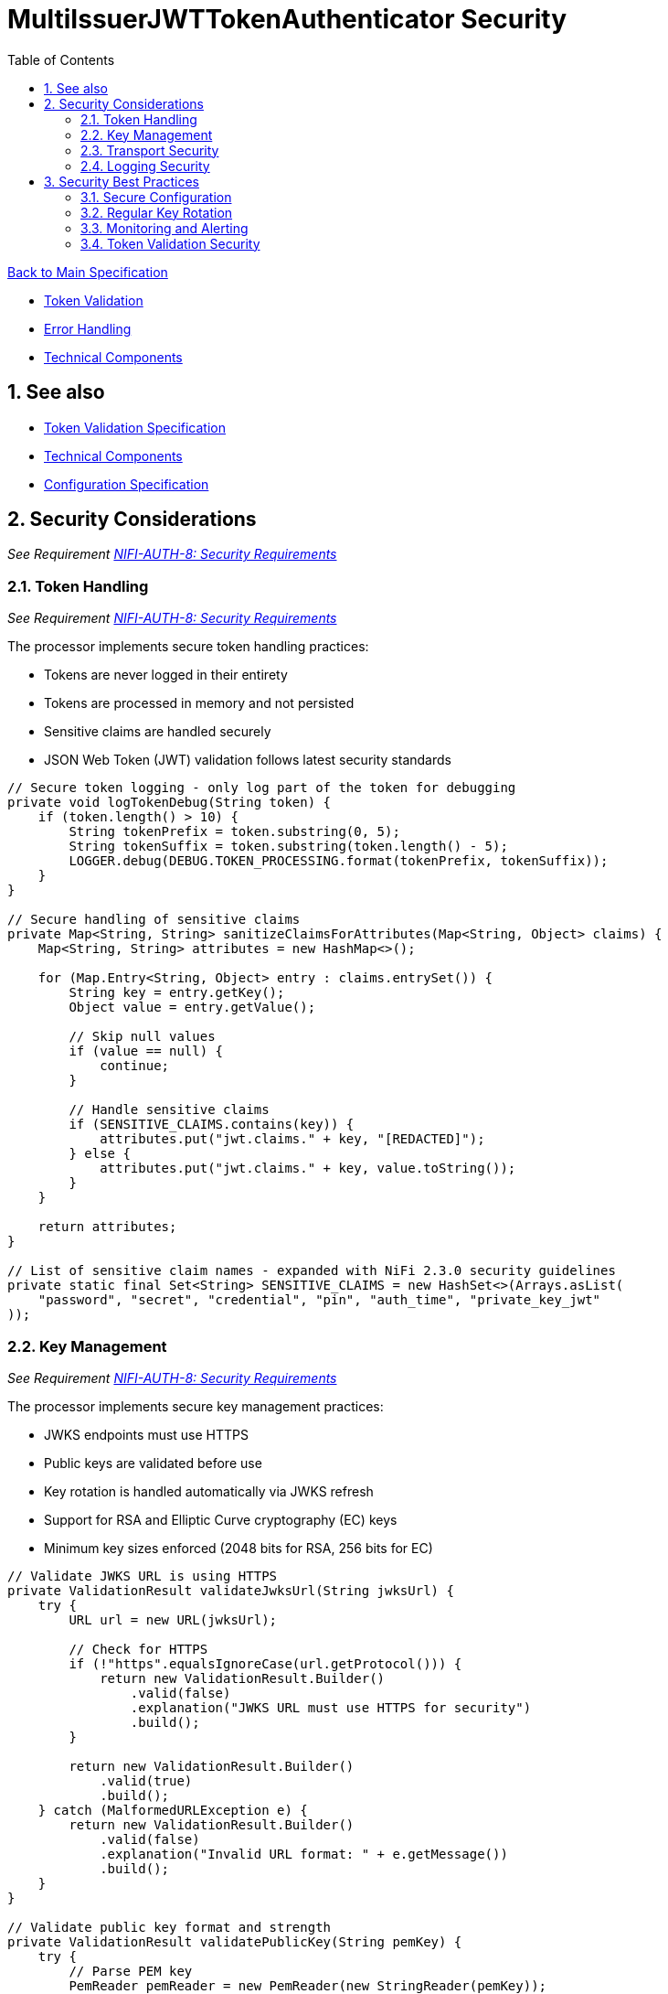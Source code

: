 = MultiIssuerJWTTokenAuthenticator Security
:toc:
:toclevels: 3
:toc-title: Table of Contents
:sectnums:

link:../Specification.adoc[Back to Main Specification]

* link:token-validation.adoc[Token Validation]
* link:error-handling.adoc[Error Handling]
* link:technical-components.adoc[Technical Components]

== See also
* link:token-validation.adoc[Token Validation Specification]
* link:technical-components.adoc[Technical Components]
* link:configuration.adoc[Configuration Specification]

== Security Considerations
_See Requirement link:../Requirements.adoc#NIFI-AUTH-8[NIFI-AUTH-8: Security Requirements]_

=== Token Handling
_See Requirement link:../Requirements.adoc#NIFI-AUTH-8[NIFI-AUTH-8: Security Requirements]_

The processor implements secure token handling practices:

* Tokens are never logged in their entirety
* Tokens are processed in memory and not persisted
* Sensitive claims are handled securely
* JSON Web Token (JWT) validation follows latest security standards

[source,java]
----
// Secure token logging - only log part of the token for debugging
private void logTokenDebug(String token) {
    if (token.length() > 10) {
        String tokenPrefix = token.substring(0, 5);
        String tokenSuffix = token.substring(token.length() - 5);
        LOGGER.debug(DEBUG.TOKEN_PROCESSING.format(tokenPrefix, tokenSuffix));
    }
}

// Secure handling of sensitive claims
private Map<String, String> sanitizeClaimsForAttributes(Map<String, Object> claims) {
    Map<String, String> attributes = new HashMap<>();
    
    for (Map.Entry<String, Object> entry : claims.entrySet()) {
        String key = entry.getKey();
        Object value = entry.getValue();
        
        // Skip null values
        if (value == null) {
            continue;
        }
        
        // Handle sensitive claims
        if (SENSITIVE_CLAIMS.contains(key)) {
            attributes.put("jwt.claims." + key, "[REDACTED]");
        } else {
            attributes.put("jwt.claims." + key, value.toString());
        }
    }
    
    return attributes;
}

// List of sensitive claim names - expanded with NiFi 2.3.0 security guidelines
private static final Set<String> SENSITIVE_CLAIMS = new HashSet<>(Arrays.asList(
    "password", "secret", "credential", "pin", "auth_time", "private_key_jwt"
));
----

=== Key Management
_See Requirement link:../Requirements.adoc#NIFI-AUTH-8[NIFI-AUTH-8: Security Requirements]_

The processor implements secure key management practices:

* JWKS endpoints must use HTTPS
* Public keys are validated before use
* Key rotation is handled automatically via JWKS refresh
* Support for RSA and Elliptic Curve cryptography (EC) keys
* Minimum key sizes enforced (2048 bits for RSA, 256 bits for EC)

[source,java]
----
// Validate JWKS URL is using HTTPS
private ValidationResult validateJwksUrl(String jwksUrl) {
    try {
        URL url = new URL(jwksUrl);
        
        // Check for HTTPS
        if (!"https".equalsIgnoreCase(url.getProtocol())) {
            return new ValidationResult.Builder()
                .valid(false)
                .explanation("JWKS URL must use HTTPS for security")
                .build();
        }
        
        return new ValidationResult.Builder()
            .valid(true)
            .build();
    } catch (MalformedURLException e) {
        return new ValidationResult.Builder()
            .valid(false)
            .explanation("Invalid URL format: " + e.getMessage())
            .build();
    }
}

// Validate public key format and strength
private ValidationResult validatePublicKey(String pemKey) {
    try {
        // Parse PEM key
        PemReader pemReader = new PemReader(new StringReader(pemKey));
        PemObject pemObject = pemReader.readPemObject();
        pemReader.close();
        
        // Check key type
        if (pemObject == null || !"PUBLIC KEY".equals(pemObject.getType())) {
            return new ValidationResult.Builder()
                .valid(false)
                .explanation("Invalid public key format")
                .build();
        }
        
        // Try to create public key and validate key strength
        byte[] keyBytes = pemObject.getContent();
        KeyFactory keyFactory = KeyFactory.getInstance("RSA");
        try {
            X509EncodedKeySpec keySpec = new X509EncodedKeySpec(keyBytes);
            RSAPublicKey rsaKey = (RSAPublicKey) keyFactory.generatePublic(keySpec);
            
            // Check RSA key size (minimum 2048 bits per NIST recommendations)
            if (rsaKey.getModulus().bitLength() < 2048) {
                return new ValidationResult.Builder()
                    .valid(false)
                    .explanation("RSA key size must be at least 2048 bits")
                    .build();
            }
        } catch (Exception e) {
            // Not an RSA key, try EC
            try {
                KeyFactory ecKeyFactory = KeyFactory.getInstance("EC");
                X509EncodedKeySpec keySpec = new X509EncodedKeySpec(keyBytes);
                ECPublicKey ecKey = (ECPublicKey) ecKeyFactory.generatePublic(keySpec);
                
                // Check EC key size (minimum 256 bits per NIST recommendations)
                if (ecKey.getParams().getCurve().getField().getFieldSize() < 256) {
                    return new ValidationResult.Builder()
                        .valid(false)
                        .explanation("EC key size must be at least 256 bits")
                        .build();
                }
            } catch (Exception ecException) {
                return new ValidationResult.Builder()
                    .valid(false)
                    .explanation("Unsupported key type. Only RSA and EC are supported.")
                    .build();
            }
        }
        
        return new ValidationResult.Builder()
            .valid(true)
            .build();
    } catch (Exception e) {
        return new ValidationResult.Builder()
            .valid(false)
            .explanation("Invalid public key: " + e.getMessage())
            .build();
    }
}
----

=== Transport Security
_See Requirement link:../Requirements.adoc#NIFI-AUTH-8[NIFI-AUTH-8: Security Requirements]_

The processor implements secure transport practices:

* HTTPS is required for JWKS endpoints
* TLS 1.2 or higher is enforced
* Connection timeouts are implemented
* Redirect limits are enforced

[source,java]
----
// Create HTTP client with secure defaults for NiFi 2.3.0
private HttpClient createSecureHttpClient() {
    return HttpClient.newBuilder()
        .connectTimeout(Duration.ofSeconds(5))
        .followRedirects(HttpClient.Redirect.NORMAL)
        .sslContext(createSecureSslContext())
        .build();
}

// Create secure SSL context
private SSLContext createSecureSslContext() {
    try {
        // Create SSL context with TLS v1.2 or higher
        SSLContext sslContext = SSLContext.getInstance("TLSv1.2");
        
        // Initialize with secure parameters
        TrustManager[] trustManagers = createSecureTrustManagers();
        sslContext.init(null, trustManagers, null);
        
        return sslContext;
    } catch (Exception e) {
        LOGGER.error(ERROR.SSL_CONTEXT_CREATION_FAILED.format(e.getMessage()));
        // Fall back to default SSL context
        try {
            return SSLContext.getDefault();
        } catch (NoSuchAlgorithmException ex) {
            throw new RuntimeException("Failed to get default SSL context", ex);
        }
    }
}

// Create trust managers with secure validation
private TrustManager[] createSecureTrustManagers() {
    return new TrustManager[] {
        new X509TrustManager() {
            @Override
            public void checkClientTrusted(X509Certificate[] chain, String authType) throws CertificateException {
                throw new CertificateException("Client certificates not accepted");
            }

            @Override
            public void checkServerTrusted(X509Certificate[] chain, String authType) throws CertificateException {
                // Verify certificate is not expired and is valid
                for (X509Certificate cert : chain) {
                    cert.checkValidity();
                    
                    // Verify key size
                    PublicKey publicKey = cert.getPublicKey();
                    if (publicKey instanceof RSAPublicKey && ((RSAPublicKey) publicKey).getModulus().bitLength() < 2048) {
                        throw new CertificateException("Server certificate uses weak RSA key (less than 2048 bits)");
                    }
                    
                    // Verify signature algorithm is not weak (e.g., MD5, SHA1)
                    String sigAlgName = cert.getSigAlgName().toUpperCase();
                    if (sigAlgName.contains("MD5") || sigAlgName.contains("SHA1")) {
                        throw new CertificateException("Server certificate uses weak signature algorithm: " + sigAlgName);
                    }
                }
            }

            @Override
            public X509Certificate[] getAcceptedIssuers() {
                return new X509Certificate[0];
            }
        }
    };
}
----

=== Logging Security
_See Requirement link:../Requirements.adoc#NIFI-AUTH-8[NIFI-AUTH-8: Security Requirements]_

The processor implements secure logging practices:

* Tokens are never logged in full
* Sensitive information is redacted
* Error messages don't reveal sensitive details
* Structured logging with consistent error codes

[source,java]
----
// Secure error logging
private void logSecureError(Exception e, String errorCode, Object... args) {
    // Sanitize any potential sensitive information in args
    Object[] sanitizedArgs = new Object[args.length];
    for (int i = 0; i < args.length; i++) {
        if (args[i] instanceof String && ((String) args[i]).length() > 100) {
            // Likely a token or other sensitive data, truncate it
            String value = (String) args[i];
            sanitizedArgs[i] = value.substring(0, 10) + "...";
        } else {
            sanitizedArgs[i] = args[i];
        }
    }
    
    // Log the error with sanitized args and consistent error code
    LOGGER.error(e, ERROR.valueOf(errorCode).format(sanitizedArgs));
}
----

== Security Best Practices
_See Requirement link:../Requirements.adoc#NIFI-AUTH-8[NIFI-AUTH-8: Security Requirements]_

=== Secure Configuration
_See Requirement link:../Requirements.adoc#NIFI-AUTH-7[NIFI-AUTH-7: Configuration Requirements]_

The following best practices should be followed when configuring the processor:

* Use HTTPS for all JWKS endpoints
* Regularly rotate keys and certificates
* Set appropriate refresh intervals for JWKS
* Implement proper authorization rules
* Use TLS 1.2 or higher for all connections
* Follow the latest OIDC and OAuth 2.0 security recommendations

=== Regular Key Rotation
_See Requirement link:../Requirements.adoc#NIFI-AUTH-8[NIFI-AUTH-8: Security Requirements]_

Key rotation is an important security practice:

* Configure identity providers to rotate keys regularly (recommended every 90 days)
* Set appropriate JWKS refresh intervals (recommended 5-15 minutes)
* Implement proper handling of key rotation events
* Monitor for key rotation failures
* Support rolling key updates without service interruption

=== Monitoring and Alerting
_See Requirement link:../Requirements.adoc#NIFI-AUTH-10[NIFI-AUTH-10: Error Handling Requirements]_

Implement monitoring and alerting for security events:

* Monitor for authentication failures
* Alert on suspicious token validation patterns
* Track JWKS endpoint availability
* Monitor for expired certificates
* Implement rate limiting for token validation failures

[source,java]
----
// Track authentication failures with sliding window
private final SlidingWindowCounter authFailureCounter = new SlidingWindowCounter(Duration.ofMinutes(5));

// Track JWKS refresh failures
private final SlidingWindowCounter jwksRefreshFailureCounter = new SlidingWindowCounter(Duration.ofMinutes(5));

// Track suspicious activity
private final Map<String, SlidingWindowCounter> clientActivityTracker = new ConcurrentHashMap<>();

// Report metrics
private void reportMetrics() {
    // Report authentication failures
    long failures = authFailureCounter.getCount();
    if (failures > 10) { // Threshold for alerting
        LOGGER.warn(WARN.AUTH_FAILURES_DETECTED.format(failures));
    }
    
    // Report JWKS refresh failures
    long refreshFailures = jwksRefreshFailureCounter.getCount();
    if (refreshFailures > 0) {
        LOGGER.warn(WARN.JWKS_REFRESH_FAILURES.format(refreshFailures));
    }
    
    // Report suspicious client activity
    for (Map.Entry<String, SlidingWindowCounter> entry : clientActivityTracker.entrySet()) {
        String clientId = entry.getKey();
        long count = entry.getValue().getCount();
        
        // Alert on high failure rates
        if (count > 20) { // Threshold for suspicious activity
            LOGGER.warn(WARN.SUSPICIOUS_CLIENT_ACTIVITY.format(clientId, count));
        }
    }
}

// Helper class for tracking events in a sliding time window
private static class SlidingWindowCounter {
    private final Duration windowDuration;
    private final ConcurrentLinkedQueue<Long> events = new ConcurrentLinkedQueue<>();
    
    public SlidingWindowCounter(Duration windowDuration) {
        this.windowDuration = windowDuration;
    }
    
    public void increment() {
        events.add(System.currentTimeMillis());
        cleanup();
    }
    
    public long getCount() {
        cleanup();
        return events.size();
    }
    
    private void cleanup() {
        long cutoff = System.currentTimeMillis() - windowDuration.toMillis();
        while (!events.isEmpty() && events.peek() < cutoff) {
            events.poll();
        }
    }
}
----

=== Token Validation Security

NiFi 2.3.0 introduces enhanced security measures for JWT token validation:

* Support for additional signature algorithms (RSA-PSS, ECDSA)
* Enforcement of minimum key sizes
* Rejection of tokens with weak algorithms (e.g., none, HS256 with short keys)
* Protection against common JWT attacks (signature stripping, algorithm switching)
* Proper validation of "kid" (Key ID) claims

[source,java]
----
// Validate token security properties before signature validation
private ValidationResult validateTokenSecurity(ParsedJwtToken token) {
    // Check if algorithm is secure
    String algorithm = token.getHeader().getAlgorithm();
    
    // Reject "none" algorithm
    if ("none".equalsIgnoreCase(algorithm)) {
        return new ValidationResult.Builder()
            .valid(false)
            .explanation("Unsecured JWT tokens (algorithm 'none') are not accepted")
            .build();
    }
    
    // Reject weak HMAC algorithms with short keys
    if ((algorithm.equals("HS256") || algorithm.equals("HS384") || algorithm.equals("HS512"))) {
        return new ValidationResult.Builder()
            .valid(false)
            .explanation("HMAC algorithms are not accepted with public key validation")
            .build();
    }
    
    // Validate presence of key ID for proper key selection
    if (token.getHeader().getKeyID() == null) {
        return new ValidationResult.Builder()
            .valid(false)
            .explanation("Token must contain a Key ID (kid) in the header")
            .build();
    }
    
    return new ValidationResult.Builder()
        .valid(true)
        .build();
}
----
